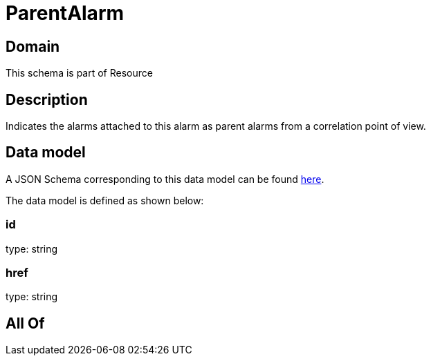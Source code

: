 = ParentAlarm

[#domain]
== Domain

This schema is part of Resource

[#description]
== Description

Indicates the alarms attached to this alarm as parent alarms from a correlation point of view. 


[#data_model]
== Data model

A JSON Schema corresponding to this data model can be found https://tmforum.org[here].

The data model is defined as shown below:


=== id
type: string


=== href
type: string


[#all_of]
== All Of

